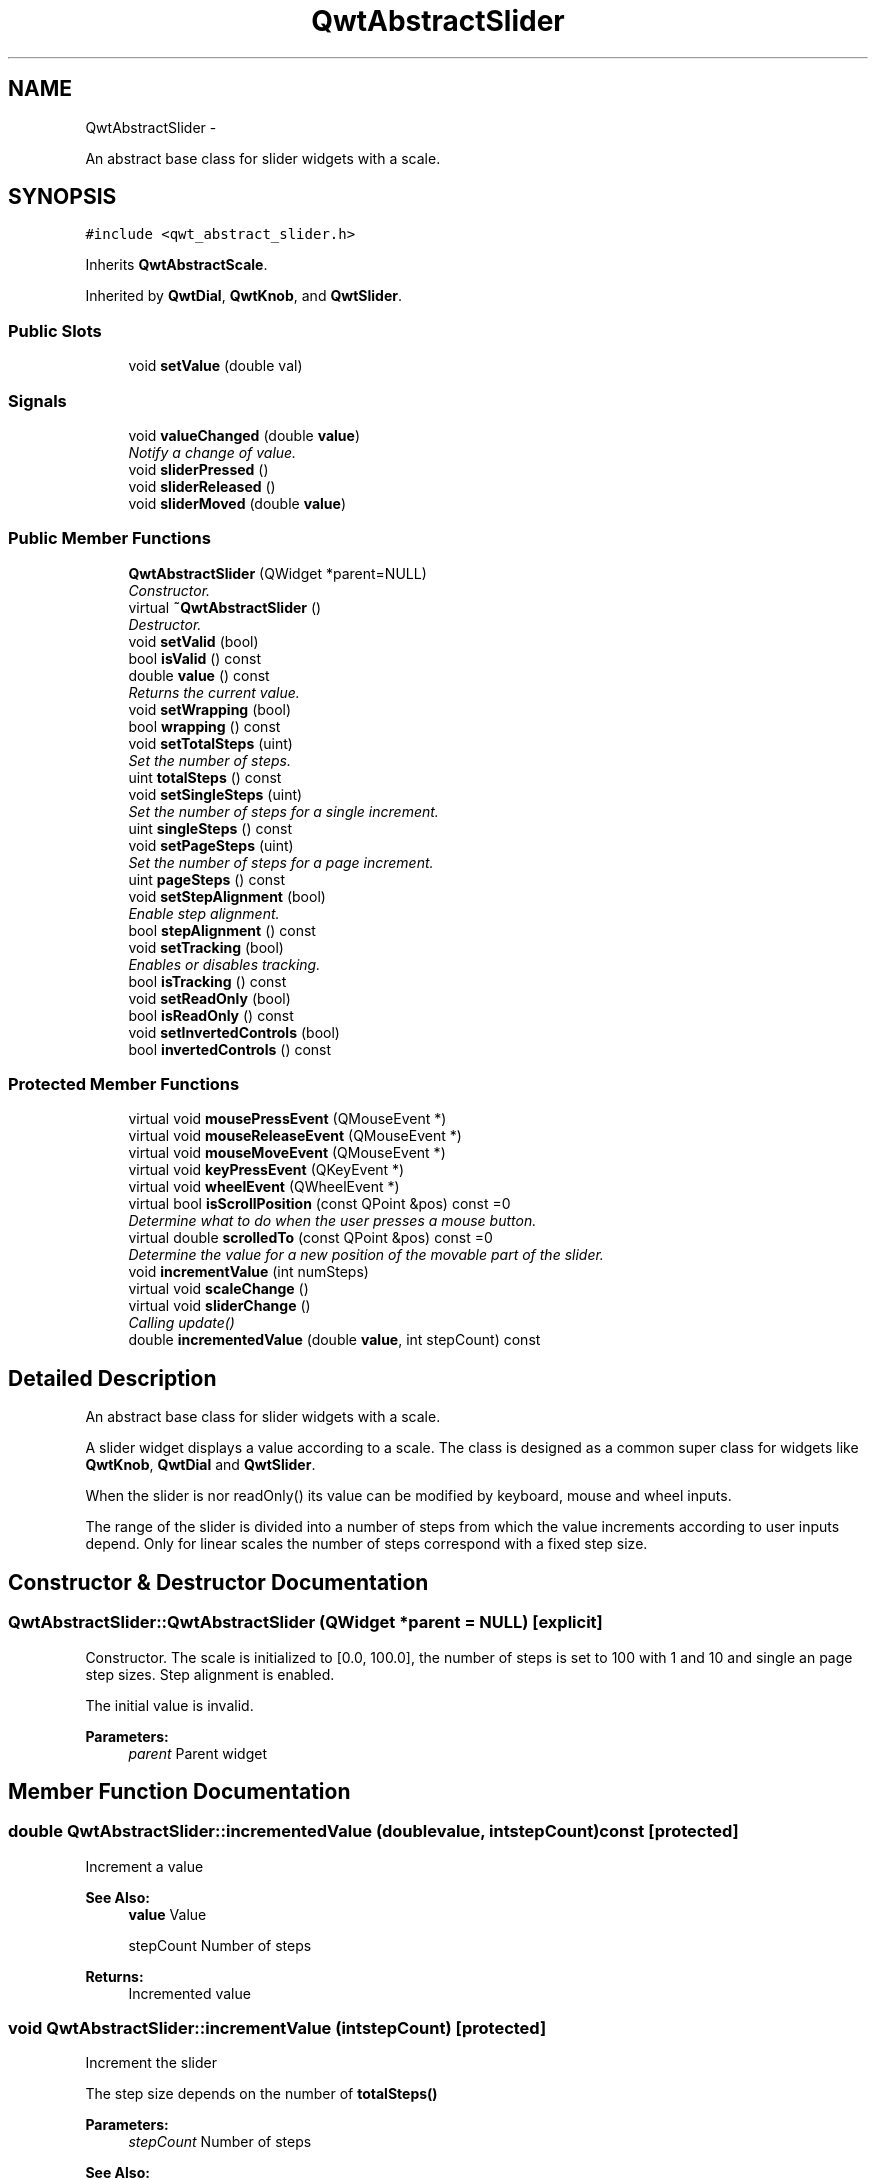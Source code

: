 .TH "QwtAbstractSlider" 3 "Sat Jan 26 2013" "Version 6.1-rc3" "Qwt User's Guide" \" -*- nroff -*-
.ad l
.nh
.SH NAME
QwtAbstractSlider \- 
.PP
An abstract base class for slider widgets with a scale\&.  

.SH SYNOPSIS
.br
.PP
.PP
\fC#include <qwt_abstract_slider\&.h>\fP
.PP
Inherits \fBQwtAbstractScale\fP\&.
.PP
Inherited by \fBQwtDial\fP, \fBQwtKnob\fP, and \fBQwtSlider\fP\&.
.SS "Public Slots"

.in +1c
.ti -1c
.RI "void \fBsetValue\fP (double val)"
.br
.in -1c
.SS "Signals"

.in +1c
.ti -1c
.RI "void \fBvalueChanged\fP (double \fBvalue\fP)"
.br
.RI "\fINotify a change of value\&. \fP"
.ti -1c
.RI "void \fBsliderPressed\fP ()"
.br
.ti -1c
.RI "void \fBsliderReleased\fP ()"
.br
.ti -1c
.RI "void \fBsliderMoved\fP (double \fBvalue\fP)"
.br
.in -1c
.SS "Public Member Functions"

.in +1c
.ti -1c
.RI "\fBQwtAbstractSlider\fP (QWidget *parent=NULL)"
.br
.RI "\fIConstructor\&. \fP"
.ti -1c
.RI "virtual \fB~QwtAbstractSlider\fP ()"
.br
.RI "\fIDestructor\&. \fP"
.ti -1c
.RI "void \fBsetValid\fP (bool)"
.br
.ti -1c
.RI "bool \fBisValid\fP () const "
.br
.ti -1c
.RI "double \fBvalue\fP () const "
.br
.RI "\fIReturns the current value\&. \fP"
.ti -1c
.RI "void \fBsetWrapping\fP (bool)"
.br
.ti -1c
.RI "bool \fBwrapping\fP () const "
.br
.ti -1c
.RI "void \fBsetTotalSteps\fP (uint)"
.br
.RI "\fISet the number of steps\&. \fP"
.ti -1c
.RI "uint \fBtotalSteps\fP () const "
.br
.ti -1c
.RI "void \fBsetSingleSteps\fP (uint)"
.br
.RI "\fISet the number of steps for a single increment\&. \fP"
.ti -1c
.RI "uint \fBsingleSteps\fP () const "
.br
.ti -1c
.RI "void \fBsetPageSteps\fP (uint)"
.br
.RI "\fISet the number of steps for a page increment\&. \fP"
.ti -1c
.RI "uint \fBpageSteps\fP () const "
.br
.ti -1c
.RI "void \fBsetStepAlignment\fP (bool)"
.br
.RI "\fIEnable step alignment\&. \fP"
.ti -1c
.RI "bool \fBstepAlignment\fP () const "
.br
.ti -1c
.RI "void \fBsetTracking\fP (bool)"
.br
.RI "\fIEnables or disables tracking\&. \fP"
.ti -1c
.RI "bool \fBisTracking\fP () const "
.br
.ti -1c
.RI "void \fBsetReadOnly\fP (bool)"
.br
.ti -1c
.RI "bool \fBisReadOnly\fP () const "
.br
.ti -1c
.RI "void \fBsetInvertedControls\fP (bool)"
.br
.ti -1c
.RI "bool \fBinvertedControls\fP () const "
.br
.in -1c
.SS "Protected Member Functions"

.in +1c
.ti -1c
.RI "virtual void \fBmousePressEvent\fP (QMouseEvent *)"
.br
.ti -1c
.RI "virtual void \fBmouseReleaseEvent\fP (QMouseEvent *)"
.br
.ti -1c
.RI "virtual void \fBmouseMoveEvent\fP (QMouseEvent *)"
.br
.ti -1c
.RI "virtual void \fBkeyPressEvent\fP (QKeyEvent *)"
.br
.ti -1c
.RI "virtual void \fBwheelEvent\fP (QWheelEvent *)"
.br
.ti -1c
.RI "virtual bool \fBisScrollPosition\fP (const QPoint &pos) const =0"
.br
.RI "\fIDetermine what to do when the user presses a mouse button\&. \fP"
.ti -1c
.RI "virtual double \fBscrolledTo\fP (const QPoint &pos) const =0"
.br
.RI "\fIDetermine the value for a new position of the movable part of the slider\&. \fP"
.ti -1c
.RI "void \fBincrementValue\fP (int numSteps)"
.br
.ti -1c
.RI "virtual void \fBscaleChange\fP ()"
.br
.ti -1c
.RI "virtual void \fBsliderChange\fP ()"
.br
.RI "\fICalling update() \fP"
.ti -1c
.RI "double \fBincrementedValue\fP (double \fBvalue\fP, int stepCount) const "
.br
.in -1c
.SH "Detailed Description"
.PP 
An abstract base class for slider widgets with a scale\&. 

A slider widget displays a value according to a scale\&. The class is designed as a common super class for widgets like \fBQwtKnob\fP, \fBQwtDial\fP and \fBQwtSlider\fP\&.
.PP
When the slider is nor readOnly() its value can be modified by keyboard, mouse and wheel inputs\&.
.PP
The range of the slider is divided into a number of steps from which the value increments according to user inputs depend\&. Only for linear scales the number of steps correspond with a fixed step size\&. 
.SH "Constructor & Destructor Documentation"
.PP 
.SS "QwtAbstractSlider::QwtAbstractSlider (QWidget *parent = \fCNULL\fP)\fC [explicit]\fP"

.PP
Constructor\&. The scale is initialized to [0\&.0, 100\&.0], the number of steps is set to 100 with 1 and 10 and single an page step sizes\&. Step alignment is enabled\&.
.PP
The initial value is invalid\&.
.PP
\fBParameters:\fP
.RS 4
\fIparent\fP Parent widget 
.RE
.PP

.SH "Member Function Documentation"
.PP 
.SS "double QwtAbstractSlider::incrementedValue (doublevalue, intstepCount) const\fC [protected]\fP"
Increment a value
.PP
\fBSee Also:\fP
.RS 4
\fBvalue\fP Value 
.PP
stepCount Number of steps
.RE
.PP
\fBReturns:\fP
.RS 4
Incremented value 
.RE
.PP

.SS "void QwtAbstractSlider::incrementValue (intstepCount)\fC [protected]\fP"
Increment the slider
.PP
The step size depends on the number of \fBtotalSteps()\fP
.PP
\fBParameters:\fP
.RS 4
\fIstepCount\fP Number of steps 
.RE
.PP
\fBSee Also:\fP
.RS 4
\fBsetTotalSteps()\fP, \fBincrementedValue()\fP 
.RE
.PP

.SS "bool QwtAbstractSlider::invertedControls () const"
\fBReturns:\fP
.RS 4
True, when the controls are inverted 
.RE
.PP
\fBSee Also:\fP
.RS 4
\fBsetInvertedControls()\fP 
.RE
.PP

.SS "bool QwtAbstractSlider::isReadOnly () const"
In read only mode the slider can't be controlled by mouse or keyboard\&.
.PP
\fBReturns:\fP
.RS 4
true if read only 
.RE
.PP
\fBSee Also:\fP
.RS 4
\fBsetReadOnly()\fP 
.RE
.PP

.SS "virtual bool QwtAbstractSlider::isScrollPosition (const QPoint &pos) const\fC [protected]\fP, \fC [pure virtual]\fP"

.PP
Determine what to do when the user presses a mouse button\&. \fBParameters:\fP
.RS 4
\fIpos\fP Mouse position
.RE
.PP
\fBReturn values:\fP
.RS 4
\fITrue,when\fP pos is a valid scroll position 
.RE
.PP
\fBSee Also:\fP
.RS 4
\fBscrolledTo()\fP 
.RE
.PP

.PP
Implemented in \fBQwtKnob\fP, \fBQwtDial\fP, and \fBQwtSlider\fP\&.
.SS "bool QwtAbstractSlider::isTracking () const"
\fBReturns:\fP
.RS 4
True, when tracking has been enabled 
.RE
.PP
\fBSee Also:\fP
.RS 4
\fBsetTracking()\fP 
.RE
.PP

.SS "bool QwtAbstractSlider::isValid () const"
\fBReturns:\fP
.RS 4
True, when the value is invalid 
.RE
.PP

.SS "void QwtAbstractSlider::keyPressEvent (QKeyEvent *event)\fC [protected]\fP, \fC [virtual]\fP"
Handles key events
.PP
\fBQwtAbstractSlider\fP handles the following keys:
.PP
.IP "\(bu" 2
Qt::Key_Left
.br
 Add/Subtract \fBsingleSteps()\fP in direction to \fBlowerBound()\fP;
.IP "\(bu" 2
Qt::Key_Right
.br
 Add/Subtract \fBsingleSteps()\fP in direction to \fBupperBound()\fP;
.IP "\(bu" 2
Qt::Key_Down
.br
 Subtract \fBsingleSteps()\fP, when \fBinvertedControls()\fP is false
.IP "\(bu" 2
Qt::Key_Up
.br
 Add \fBsingleSteps()\fP, when \fBinvertedControls()\fP is false
.IP "\(bu" 2
Qt::Key_PageDown
.br
 Subtract \fBpageSteps()\fP, when \fBinvertedControls()\fP is false
.IP "\(bu" 2
Qt::Key_PageUp
.br
 Add \fBpageSteps()\fP, when \fBinvertedControls()\fP is false
.IP "\(bu" 2
Qt::Key_Home
.br
 Set the value to the \fBminimum()\fP
.IP "\(bu" 2
Qt::Key_End
.br
 Set the value to the \fBmaximum()\fP
.PP
.PP
\fBParameters:\fP
.RS 4
\fIevent\fP Key event 
.RE
.PP
\fBSee Also:\fP
.RS 4
\fBisReadOnly()\fP 
.RE
.PP

.PP
Reimplemented in \fBQwtCompass\fP\&.
.SS "void QwtAbstractSlider::mouseMoveEvent (QMouseEvent *event)\fC [protected]\fP, \fC [virtual]\fP"
Mouse Move Event handler 
.PP
\fBParameters:\fP
.RS 4
\fIevent\fP Mouse event 
.RE
.PP

.SS "void QwtAbstractSlider::mousePressEvent (QMouseEvent *event)\fC [protected]\fP, \fC [virtual]\fP"
Mouse press event handler 
.PP
\fBParameters:\fP
.RS 4
\fIevent\fP Mouse event 
.RE
.PP

.PP
Reimplemented in \fBQwtSlider\fP\&.
.SS "void QwtAbstractSlider::mouseReleaseEvent (QMouseEvent *event)\fC [protected]\fP, \fC [virtual]\fP"
Mouse Release Event handler 
.PP
\fBParameters:\fP
.RS 4
\fIevent\fP Mouse event 
.RE
.PP

.PP
Reimplemented in \fBQwtSlider\fP\&.
.SS "uint QwtAbstractSlider::pageSteps () const"
\fBReturns:\fP
.RS 4
Number of steps 
.RE
.PP
\fBSee Also:\fP
.RS 4
\fBsetPageSteps()\fP, \fBtotalSteps()\fP, \fBsingleSteps()\fP 
.RE
.PP

.SS "void QwtAbstractSlider::scaleChange ()\fC [protected]\fP, \fC [virtual]\fP"
Update the slider according to modifications of the scale 
.PP
Reimplemented from \fBQwtAbstractScale\fP\&.
.PP
Reimplemented in \fBQwtDial\fP, and \fBQwtSlider\fP\&.
.SS "virtual double QwtAbstractSlider::scrolledTo (const QPoint &pos) const\fC [protected]\fP, \fC [pure virtual]\fP"

.PP
Determine the value for a new position of the movable part of the slider\&. \fBParameters:\fP
.RS 4
\fIpos\fP Mouse position
.RE
.PP
\fBReturns:\fP
.RS 4
Value for the mouse position 
.RE
.PP
\fBSee Also:\fP
.RS 4
\fBisScrollPosition()\fP 
.RE
.PP

.PP
Implemented in \fBQwtKnob\fP, \fBQwtDial\fP, and \fBQwtSlider\fP\&.
.SS "void QwtAbstractSlider::setInvertedControls (boolon)"
Invert wheel and key events
.PP
Usually scrolling the mouse wheel 'up' and using keys like page up will increase the slider's value towards its maximum\&. When \fBinvertedControls()\fP is enabled the value is scrolled towards its minimum\&.
.PP
Inverting the controls might be f\&.e\&. useful for a vertical slider with an inverted scale ( decreasing from top to bottom )\&.
.PP
\fBParameters:\fP
.RS 4
\fIon\fP Invert controls, when true
.RE
.PP
\fBSee Also:\fP
.RS 4
\fBinvertedControls()\fP, keyEvent(), \fBwheelEvent()\fP 
.RE
.PP

.SS "void QwtAbstractSlider::setPageSteps (uintstepCount)"

.PP
Set the number of steps for a page increment\&. The range of the slider is divided into a number of steps from which the value increments according to user inputs depend\&.
.PP
\fBParameters:\fP
.RS 4
\fIstepCount\fP Number of steps
.RE
.PP
\fBSee Also:\fP
.RS 4
\fBpageSteps()\fP, \fBsetTotalSteps()\fP, \fBsetSingleSteps()\fP 
.RE
.PP

.SS "void QwtAbstractSlider::setReadOnly (boolon)"
En/Disable read only mode
.PP
In read only mode the slider can't be controlled by mouse or keyboard\&.
.PP
\fBParameters:\fP
.RS 4
\fIon\fP Enables in case of true 
.RE
.PP
\fBSee Also:\fP
.RS 4
\fBisReadOnly()\fP
.RE
.PP
\fBWarning:\fP
.RS 4
The focus policy is set to Qt::StrongFocus or Qt::NoFocus 
.RE
.PP

.SS "void QwtAbstractSlider::setSingleSteps (uintstepCount)"

.PP
Set the number of steps for a single increment\&. The range of the slider is divided into a number of steps from which the value increments according to user inputs depend\&.
.PP
\fBParameters:\fP
.RS 4
\fIstepCount\fP Number of steps
.RE
.PP
\fBSee Also:\fP
.RS 4
\fBsingleSteps()\fP, \fBsetTotalSteps()\fP, \fBsetPageSteps()\fP 
.RE
.PP

.SS "void QwtAbstractSlider::setStepAlignment (boolon)"

.PP
Enable step alignment\&. When step alignment is enabled values resulting from slider movements are aligned to the step size\&.
.PP
\fBParameters:\fP
.RS 4
\fIon\fP Enable step alignment when true 
.RE
.PP
\fBSee Also:\fP
.RS 4
\fBstepAlignment()\fP 
.RE
.PP

.SS "void QwtAbstractSlider::setTotalSteps (uintstepCount)"

.PP
Set the number of steps\&. The range of the slider is divided into a number of steps from which the value increments according to user inputs depend\&.
.PP
The default setting is 100\&.
.PP
\fBParameters:\fP
.RS 4
\fIstepCount\fP Number of steps
.RE
.PP
\fBSee Also:\fP
.RS 4
\fBtotalSteps()\fP, \fBsetSingleSteps()\fP, \fBsetPageSteps()\fP 
.RE
.PP

.SS "void QwtAbstractSlider::setTracking (boolon)"

.PP
Enables or disables tracking\&. If tracking is enabled, the slider emits the \fBvalueChanged()\fP signal while the movable part of the slider is being dragged\&. If tracking is disabled, the slider emits the \fBvalueChanged()\fP signal only when the user releases the slider\&.
.PP
Tracking is enabled by default\&. 
.PP
\fBParameters:\fP
.RS 4
\fIon\fP \fCtrue\fP (enable) or \fCfalse\fP (disable) tracking\&.
.RE
.PP
\fBSee Also:\fP
.RS 4
\fBisTracking()\fP, \fBsliderMoved()\fP 
.RE
.PP

.SS "void QwtAbstractSlider::setValid (boolon)"
Set the value to be valid/invalid
.PP
\fBParameters:\fP
.RS 4
\fIon\fP When true, the value is invalidated
.RE
.PP
\fBSee Also:\fP
.RS 4
\fBsetValue()\fP 
.RE
.PP

.SS "void QwtAbstractSlider::setValue (doublevalue)\fC [slot]\fP"
Set the slider to the specified value
.PP
\fBParameters:\fP
.RS 4
\fIvalue\fP New value 
.RE
.PP
\fBSee Also:\fP
.RS 4
\fBsetValid()\fP, \fBsliderChange()\fP, \fBvalueChanged()\fP 
.RE
.PP

.SS "void QwtAbstractSlider::setWrapping (boolon)"
If wrapping is true stepping up from \fBupperBound()\fP value will take you to the \fBminimum()\fP value and vice versa\&.
.PP
\fBParameters:\fP
.RS 4
\fIon\fP En/Disable wrapping 
.RE
.PP
\fBSee Also:\fP
.RS 4
\fBwrapping()\fP 
.RE
.PP

.SS "uint QwtAbstractSlider::singleSteps () const"
\fBReturns:\fP
.RS 4
Number of steps 
.RE
.PP
\fBSee Also:\fP
.RS 4
\fBsetSingleSteps()\fP, \fBtotalSteps()\fP, \fBpageSteps()\fP 
.RE
.PP

.SS "void QwtAbstractSlider::sliderMoved (doublevalue)\fC [signal]\fP"
This signal is emitted when the user moves the slider with the mouse\&.
.PP
\fBParameters:\fP
.RS 4
\fIvalue\fP New value
.RE
.PP
\fBSee Also:\fP
.RS 4
\fBvalueChanged()\fP 
.RE
.PP

.SS "void QwtAbstractSlider::sliderPressed ()\fC [signal]\fP"
This signal is emitted when the user presses the movable part of the slider\&. 
.SS "void QwtAbstractSlider::sliderReleased ()\fC [signal]\fP"
This signal is emitted when the user releases the movable part of the slider\&. 
.SS "bool QwtAbstractSlider::stepAlignment () const"
\fBReturns:\fP
.RS 4
True, when step alignment is enabled 
.RE
.PP
\fBSee Also:\fP
.RS 4
\fBsetStepAlignment()\fP 
.RE
.PP

.SS "uint QwtAbstractSlider::totalSteps () const"
\fBReturns:\fP
.RS 4
Number of steps 
.RE
.PP
\fBSee Also:\fP
.RS 4
\fBsetTotalSteps()\fP, \fBsingleSteps()\fP, \fBpageSteps()\fP 
.RE
.PP

.SS "void QwtAbstractSlider::valueChanged (doublevalue)\fC [signal]\fP"

.PP
Notify a change of value\&. When tracking is enabled (default setting), this signal will be emitted every time the value changes\&.
.PP
\fBParameters:\fP
.RS 4
\fIvalue\fP New value
.RE
.PP
\fBSee Also:\fP
.RS 4
\fBsetTracking()\fP, \fBsliderMoved()\fP 
.RE
.PP

.SS "void QwtAbstractSlider::wheelEvent (QWheelEvent *event)\fC [protected]\fP, \fC [virtual]\fP"
Wheel Event handler
.PP
In/decreases the value by s number of steps\&. The direction depends on the \fBinvertedControls()\fP property\&.
.PP
When the control or shift modifier is pressed the wheel delta ( divided by 120 ) is mapped to an increment according to \fBpageSteps()\fP\&. Otherwise it is mapped to \fBsingleSteps()\fP\&.
.PP
\fBParameters:\fP
.RS 4
\fIevent\fP Wheel event 
.RE
.PP

.PP
Reimplemented in \fBQwtDial\fP\&.
.SS "bool QwtAbstractSlider::wrapping () const"
\fBReturns:\fP
.RS 4
True, when wrapping is set 
.RE
.PP
\fBSee Also:\fP
.RS 4
\fBsetWrapping()\fP 
.RE
.PP


.SH "Author"
.PP 
Generated automatically by Doxygen for Qwt User's Guide from the source code\&.
